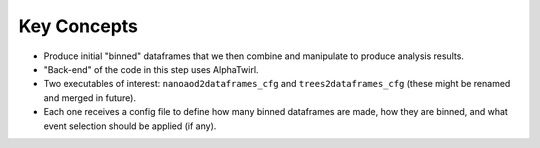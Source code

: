 Key Concepts
============
* Produce initial "binned" dataframes that we then combine and manipulate to produce analysis results.
* "Back-end" of the code in this step uses AlphaTwirl.
* Two executables of interest: ``nanoaod2dataframes_cfg`` and ``trees2dataframes_cfg`` (these might be renamed and merged in future).
* Each one receives a config file to define how many binned dataframes are made, how they are binned, and what event selection should be applied (if any).

